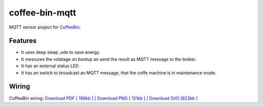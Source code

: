 ===============
coffee-bin-mqtt
===============

.. image:: https://readthedocs.org/projects/coffee-bin-mqtt/badge/?version=latest
    :target: https://coffee-bin-mqtt.readthedocs.io/en/latest/?badge=latest
    :alt: Documentation Status

MQTT sensor project for `CoffeeBin <https://github.com/vergissberlin/coffee-bin>`_. 

Features
========

- It uses deep sleep ,ode to save energy.
- It messures the volatage on bootup an send the result as MQTT message to the broker.
- It has an external status LED
- It has an switch to broadcast an MQTT message, that the coffe machine is in maintenance mode.


Wiring
======

.. image:: docs/img/coffeebin-mqtt.png
  :width: 800
  :alt: How to wire everthing together

CoffeeBin wiring: \
`Download PDF [ 196kb ] <docs/img/coffeebin-mqtt.pdf>`_ \
| `Download PNG [ 121kb ] <docs/img/coffeebin-mqtt.png>`_ \
| `Download SVG [622kb ] <docs/img/coffeebin-mqtt.svg>`_
